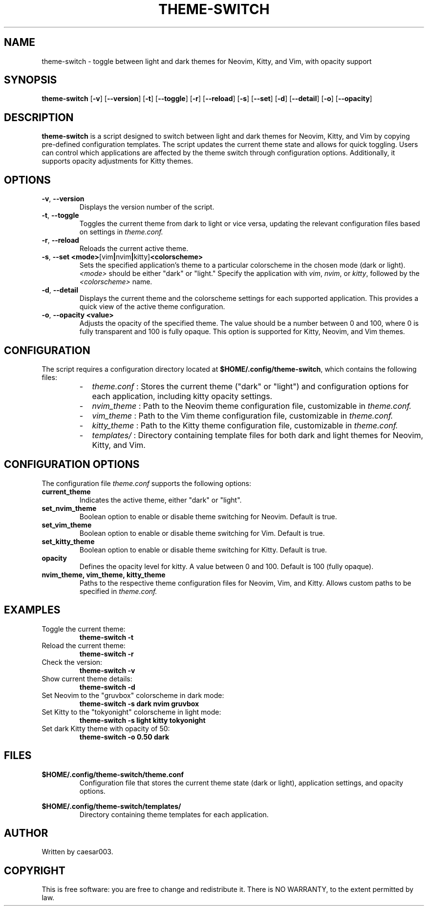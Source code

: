 .TH THEME-SWITCH 1 "January 2025" "Version 1.4.1" "User Commands"
.SH NAME
theme-switch \- toggle between light and dark themes for Neovim, Kitty, and Vim, with opacity support

.SH SYNOPSIS
.B theme-switch
.RB [ -v ]
.RB [ --version ]
.RB [ -t ]
.RB [ --toggle ]
.RB [ -r ]
.RB [ --reload ]
.RB [ -s ]
.RB [ --set ]
.RB [ -d ]
.RB [ --detail ]
.RB [ -o ]
.RB [ --opacity ]

.SH DESCRIPTION
.B theme-switch
is a script designed to switch between light and dark themes for Neovim, Kitty, and Vim by copying pre-defined configuration templates. The script updates the current theme state and allows for quick toggling. Users can control which applications are affected by the theme switch through configuration options. Additionally, it supports opacity adjustments for Kitty themes.

.SH OPTIONS
.TP
.BR -v ", " --version
Displays the version number of the script.

.TP
.BR -t ", " --toggle
Toggles the current theme from dark to light or vice versa, updating the relevant configuration files based on settings in
.I theme.conf.

.TP
.BR -r ", " --reload
Reloads the current active theme.

.TP
.BR -s ", " --set " " <mode> [vim | nvim | kitty] <colorscheme>
Sets the specified application’s theme to a particular colorscheme in the chosen mode (dark or light). 
.IR <mode>
should be either "dark" or "light." Specify the application with 
.IR vim ,
.IR nvim ,
or 
.IR kitty ,
followed by the 
.IR <colorscheme>
name.

.TP
.BR -d ", " --detail
Displays the current theme and the colorscheme settings for each supported application. This provides a quick view of the active theme configuration.

.TP
.BR -o ", " --opacity " " <value>
Adjusts the opacity of the specified theme. The value should be a number between 0 and 100, where 0 is fully transparent and 100 is fully opaque. This option is supported for Kitty, Neovim, and Vim themes.

.SH CONFIGURATION
The script requires a configuration directory located at
.BR $HOME/.config/theme-switch ,
which contains the following files:
.RS
.IP - 2
.I theme.conf
: Stores the current theme ("dark" or "light") and configuration options for each application, including kitty opacity settings.
.IP - 2
.I nvim_theme
: Path to the Neovim theme configuration file, customizable in
.I theme.conf.
.IP - 2
.I vim_theme
: Path to the Vim theme configuration file, customizable in
.I theme.conf.
.IP - 2
.I kitty_theme
: Path to the Kitty theme configuration file, customizable in
.I theme.conf.
.IP - 2
.I templates/
: Directory containing template files for both dark and light themes for Neovim, Kitty, and Vim.
.RE

.SH CONFIGURATION OPTIONS
The configuration file
.I theme.conf
supports the following options:
.TP
.B current_theme
Indicates the active theme, either "dark" or "light".

.TP
.B set_nvim_theme
Boolean option to enable or disable theme switching for Neovim. Default is true.

.TP
.B set_vim_theme
Boolean option to enable or disable theme switching for Vim. Default is true.

.TP
.B set_kitty_theme
Boolean option to enable or disable theme switching for Kitty. Default is true.

.TP
.B opacity
Defines the opacity level for kitty. A value between 0 and 100. Default is 100 (fully opaque).

.TP
.B nvim_theme, vim_theme, kitty_theme
Paths to the respective theme configuration files for Neovim, Vim, and Kitty. Allows custom paths to be specified in
.I theme.conf.

.SH EXAMPLES
.TP
Toggle the current theme:
.B
theme-switch -t

.TP
Reload the current theme:
.B
theme-switch -r

.TP
Check the version:
.B
theme-switch -v

.TP
Show current theme details:
.B
theme-switch -d

.TP
Set Neovim to the "gruvbox" colorscheme in dark mode:
.B
theme-switch -s dark nvim gruvbox

.TP
Set Kitty to the "tokyonight" colorscheme in light mode:
.B
theme-switch -s light kitty tokyonight

.TP
Set dark Kitty theme with opacity of 50:
.B
theme-switch -o 0.50 dark

.SH FILES
.BR $HOME/.config/theme-switch/theme.conf
.RS
Configuration file that stores the current theme state (dark or light), application settings, and opacity options.
.RE

.BR $HOME/.config/theme-switch/templates/
.RS
Directory containing theme templates for each application.
.RE

.SH AUTHOR
Written by caesar003.

.SH COPYRIGHT
This is free software: you are free to change and redistribute it. There is NO WARRANTY, to the extent permitted by law.
